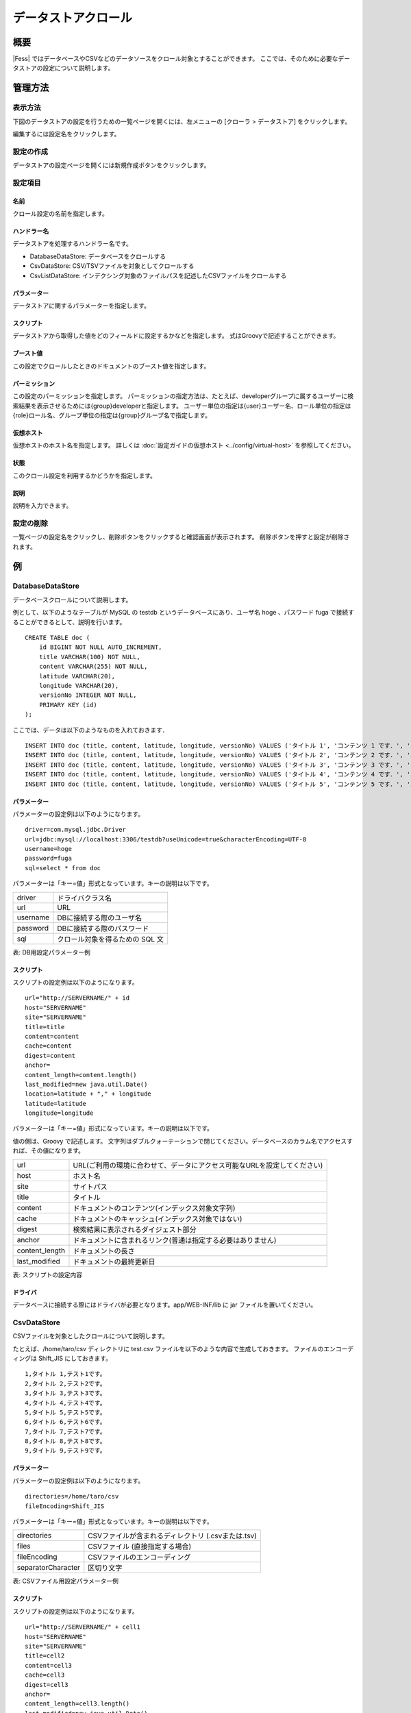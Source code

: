 ====================
データストアクロール
====================

概要
====

|Fess| ではデータベースやCSVなどのデータソースをクロール対象とすることができます。
ここでは、そのために必要なデータストアの設定について説明します。

管理方法
========

表示方法
--------

下図のデータストアの設定を行うための一覧ページを開くには、左メニューの [クローラ > データストア] をクリックします。

|image0|

編集するには設定名をクリックします。

設定の作成
----------

データストアの設定ページを開くには新規作成ボタンをクリックします。

|image1|

設定項目
--------

名前
::::

クロール設定の名前を指定します。

ハンドラー名
::::::::::::

データストアを処理するハンドラー名です。

* DatabaseDataStore: データベースをクロールする
* CsvDataStore: CSV/TSVファイルを対象としてクロールする
* CsvListDataStore: インデクシング対象のファイルパスを記述したCSVファイルをクロールする

パラメーター
::::::::::::

データストアに関するパラメーターを指定します。

スクリプト
::::::::::

データストアから取得した値をどのフィールドに設定するかなどを指定します。
式はGroovyで記述することができます。

ブースト値
::::::::::

この設定でクロールしたときのドキュメントのブースト値を指定します。

パーミッション
::::::::::::::

この設定のパーミッションを指定します。
パーミッションの指定方法は、たとえば、developerグループに属するユーザーに検索結果を表示させるためには{group}developerと指定します。
ユーザー単位の指定は{user}ユーザー名、ロール単位の指定は{role}ロール名、グループ単位の指定は{group}グループ名で指定します。

仮想ホスト
::::::::::

仮想ホストのホスト名を指定します。
詳しくは :doc:`設定ガイドの仮想ホスト <../config/virtual-host>` を参照してください。

状態
::::

このクロール設定を利用するかどうかを指定します。

説明
::::

説明を入力できます。

設定の削除
----------

一覧ページの設定名をクリックし、削除ボタンをクリックすると確認画面が表示されます。
削除ボタンを押すと設定が削除されます。

例
==

DatabaseDataStore
-----------------

データベースクロールについて説明します。

例として、以下のようなテーブルが MySQL の testdb
というデータベースにあり、ユーザ名 hoge 、パスワード fuga
で接続することができるとして、説明を行います。

::

    CREATE TABLE doc (
        id BIGINT NOT NULL AUTO_INCREMENT,
        title VARCHAR(100) NOT NULL,
        content VARCHAR(255) NOT NULL,
        latitude VARCHAR(20),
        longitude VARCHAR(20),
        versionNo INTEGER NOT NULL,
        PRIMARY KEY (id)
    );

ここでは、データは以下のようなものを入れておきます．

::

    INSERT INTO doc (title, content, latitude, longitude, versionNo) VALUES ('タイトル 1', 'コンテンツ 1 です．', '37.77493', ' -122.419416', 1);
    INSERT INTO doc (title, content, latitude, longitude, versionNo) VALUES ('タイトル 2', 'コンテンツ 2 です．', '34.701909', '135.494977', 1);
    INSERT INTO doc (title, content, latitude, longitude, versionNo) VALUES ('タイトル 3', 'コンテンツ 3 です．', '-33.868901', '151.207091', 1);
    INSERT INTO doc (title, content, latitude, longitude, versionNo) VALUES ('タイトル 4', 'コンテンツ 4 です．', '51.500152', '-0.113736', 1);
    INSERT INTO doc (title, content, latitude, longitude, versionNo) VALUES ('タイトル 5', 'コンテンツ 5 です．', '35.681137', '139.766084', 1);

パラメーター
::::::::::::

パラメーターの設定例は以下のようになります。

::

    driver=com.mysql.jdbc.Driver
    url=jdbc:mysql://localhost:3306/testdb?useUnicode=true&characterEncoding=UTF-8
    username=hoge
    password=fuga
    sql=select * from doc

パラメーターは「キー=値」形式となっています。キーの説明は以下です。

.. tabularcolumns:: |p{4cm}|p{8cm}|
.. list-table::

   * - driver
     - ドライバクラス名
   * - url
     - URL
   * - username
     - DBに接続する際のユーザ名
   * - password
     - DBに接続する際のパスワード
   * - sql
     - クロール対象を得るための SQL 文

表: DB用設定パラメーター例


スクリプト
::::::::::

スクリプトの設定例は以下のようになります。

::

    url="http://SERVERNAME/" + id
    host="SERVERNAME"
    site="SERVERNAME"
    title=title
    content=content
    cache=content
    digest=content
    anchor=
    content_length=content.length()
    last_modified=new java.util.Date()
    location=latitude + "," + longitude
    latitude=latitude
    longitude=longitude

パラメーターは「キー=値」形式になっています。キーの説明は以下です。

値の側は、Groovy で記述します。
文字列はダブルクォーテーションで閉じてください。データベースのカラム名でアクセスすれば、その値になります。

.. tabularcolumns:: |p{4cm}|p{8cm}|
.. list-table::

   * - url
     - URL(ご利用の環境に合わせて、データにアクセス可能なURLを設定してください)
   * - host
     - ホスト名
   * - site
     - サイトパス
   * - title
     - タイトル
   * - content
     - ドキュメントのコンテンツ(インデックス対象文字列)
   * - cache
     - ドキュメントのキャッシュ(インデックス対象ではない)
   * - digest
     - 検索結果に表示されるダイジェスト部分
   * - anchor
     - ドキュメントに含まれるリンク(普通は指定する必要はありません)
   * - content_length
     - ドキュメントの長さ
   * - last_modified
     - ドキュメントの最終更新日

表: スクリプトの設定内容


ドライバ
::::::::

データベースに接続する際にはドライバが必要となります。app/WEB-INF/lib に jar ファイルを置いてください。

CsvDataStore
------------

CSVファイルを対象としたクロールについて説明します。

たとえば、/home/taro/csv ディレクトリに test.csv ファイルを以下のような内容で生成しておきます。
ファイルのエンコーディングは Shift_JIS にしておきます。

::

    1,タイトル 1,テスト1です。
    2,タイトル 2,テスト2です。
    3,タイトル 3,テスト3です。
    4,タイトル 4,テスト4です。
    5,タイトル 5,テスト5です。
    6,タイトル 6,テスト6です。
    7,タイトル 7,テスト7です。
    8,タイトル 8,テスト8です。
    9,タイトル 9,テスト9です。


パラメーター
::::::::::::

パラメーターの設定例は以下のようになります。

::

    directories=/home/taro/csv
    fileEncoding=Shift_JIS

パラメーターは「キー=値」形式となっています。キーの説明は以下です。

.. tabularcolumns:: |p{4cm}|p{8cm}|
.. list-table::

   * - directories
     - CSVファイルが含まれるディレクトリ (.csvまたは.tsv)
   * - files
     - CSVファイル (直接指定する場合)
   * - fileEncoding
     - CSVファイルのエンコーディング
   * - separatorCharacter
     - 区切り文字


表: CSVファイル用設定パラメーター例


スクリプト
::::::::::

スクリプトの設定例は以下のようになります。

::

    url="http://SERVERNAME/" + cell1
    host="SERVERNAME"
    site="SERVERNAME"
    title=cell2
    content=cell3
    cache=cell3
    digest=cell3
    anchor=
    content_length=cell3.length()
    last_modified=new java.util.Date()

パラメーターは「キー=値」形式になります。
キーはデータベースクロールの場合と同様です。
CSVファイル内のデータは、cell[数字]で保持しています(数字は 1 から始まります)。
CSVファイルのセルにデータが存在しない場合はnullになる場合があります。

EsDataStore
-----------

データの取得先がelasticsearchになりますが、基本的な利用方法はCsvDataStoreと同様です。

パラメーター
::::::::::::

パラメーターの設定例は以下のようになります。

::

    settings.cluster.name=elasticsearch
    hosts=SERVERNAME:9300
    index=logindex
    type=data

パラメーターは「キー=値」形式となっています。キーの説明は以下です。

.. tabularcolumns:: |p{4cm}|p{8cm}|
.. list-table::

   * - settings.*
     - elasticsearchのSettings情報
   * - hosts
     - 接続先のelasticsearch
   * - index
     - インデックス名
   * - type
     - タイプ名
   * - query
     - 取得する条件のクエリー

表: elasticsearch用設定パラメーター例


スクリプト
::::::::::

スクリプトの設定例は以下のようになります。

::

    url=source.url
    host="SERVERNAME"
    site="SERVERNAME"
    title=source.title
    content=source.content
    digest=
    anchor=
    content_length=source.size
    last_modified=new java.util.Date()

パラメーターは「キー=値」形式になります。
キーはデータベースクロールの場合と同様です。
source.*により値を取得して、設定することができます。

CsvListDataStore
----------------

大量のファイルをクロールする場合に利用します。
更新があったファイルのパスを書き込んだCSVファイルを配置し、指定されたパスだけをクロールさせることで、クロールの実行時間を短縮できます。

パスを記述する際のフォーマットは以下になります。

::

    [アクション]<区切り文字>[パス]

アクションには、以下のいずれかを指定します。

* create：ファイルが作成された
* modify：ファイルが更新された
* delete：ファイルが削除された

たとえば、/home/taro/csv ディレクトリに test.csv ファイルを以下のような内容で生成しておきます。
ファイルのエンコーディングは Shift_JIS にしておきます。

パスはファイルクロールでクロール対象のパスを指定するときと同じ表記でパスを記述します。
以下のように、「file:/[パス]」、または「smb://[パス]」のように指定します。

::

    modify,smb://servername/data/testfile1.txt
    modify,smb://servername/data/testfile2.txt
    modify,smb://servername/data/testfile3.txt
    modify,smb://servername/data/testfile4.txt
    modify,smb://servername/data/testfile5.txt
    modify,smb://servername/data/testfile6.txt
    modify,smb://servername/data/testfile7.txt
    modify,smb://servername/data/testfile8.txt
    modify,smb://servername/data/testfile9.txt
    modify,smb://servername/data/testfile10.txt


パラメーター
::::::::::::

パラメーターの設定例は以下のようになります。

::

    directories=/home/taro/csv
    fileEncoding=Shift_JIS

パラメーターは「キー=値」形式となっています。キーの説明は以下です。

.. tabularcolumns:: |p{4cm}|p{8cm}|
.. list-table::

   * - directories
     - CSVファイルが含まれるディレクトリ (.csvまたは.tsv)
   * - fileEncoding
     - CSVファイルのエンコーディング
   * - separatorCharacter
     - 区切り文字


表: CSVファイル用設定パラメーター例


スクリプト
::::::::::

スクリプトの設定例は以下のようになります。

::

    event_type=cell1
    url=cell2

パラメーターは「キー=値」形式になります。
キーはデータベースクロールの場合と同様です。

クロール先で認証が必要な場合は以下も設定する必要があります。

::

    crawler.file.auth=example
    crawler.file.auth.example.scheme=SAMBA
    crawler.file.auth.example.username=username
    crawler.file.auth.example.password=password

.. |image0| image:: ../../../resources/images/ja/14.7/admin/dataconfig-1.png
.. |image1| image:: ../../../resources/images/ja/14.7/admin/dataconfig-2.png
